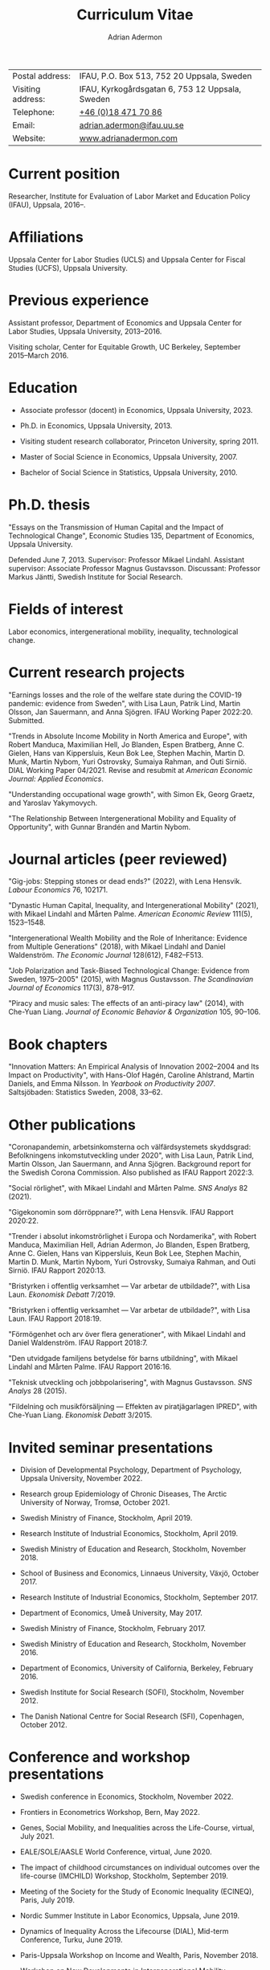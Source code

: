 #+title: Curriculum Vitae
#+author: Adrian Adermon
#+type: CV

|                   |                                                 |
|-------------------+-------------------------------------------------|
| Postal address:   | IFAU, P.O. Box 513, 752 20 Uppsala, Sweden      |
| Visiting address: | IFAU, Kyrkogårdsgatan 6, 753 12 Uppsala, Sweden |
| Telephone:        | [[tel:+46184717086][+46 (0)18 471 70 86]]                             |
| Email:            | [[mailto:adrian.adermon@ifau.uu.se][adrian.adermon@ifau.uu.se]]                       |
| Website:          | [[https://www.adrianadermon.com][www.adrianadermon.com]]                           |

* Current position

Researcher, Institute for Evaluation of Labor Market and Education Policy (IFAU), Uppsala, 2016--.

* Affiliations

Uppsala Center for Labor Studies (UCLS) and Uppsala Center for Fiscal Studies (UCFS), Uppsala University.

* Previous experience

Assistant professor, Department of Economics and Uppsala Center for Labor Studies, Uppsala University, 2013--2016.

Visiting scholar, Center for Equitable Growth, UC Berkeley, September 2015--March 2016.

* Education

- Associate professor (docent) in Economics, Uppsala University, 2023.
  
- Ph.D. in Economics, Uppsala University, 2013.

- Visiting student research collaborator, Princeton University, spring 2011.

- Master of Social Science in Economics, Uppsala University, 2007.

- Bachelor of Social Science in Statistics, Uppsala University, 2010.

* Ph.D. thesis

"Essays on the Transmission of Human Capital and the Impact of Technological Change", Economic Studies 135, Department of Economics, Uppsala University.

Defended June 7, 2013. Supervisor: Professor Mikael Lindahl. Assistant supervisor: Associate Professor Magnus Gustavsson. Discussant: Professor Markus Jäntti, Swedish Institute for Social Research.

* Fields of interest

Labor economics, intergenerational mobility, inequality, technological change.

* Current research projects

"Earnings losses and the role of the welfare state during the COVID-19 pandemic: evidence from Sweden", with Lisa Laun, Patrik Lind, Martin Olsson, Jan Sauermann, and Anna Sjögren. IFAU Working Paper 2022:20. Submitted.

"Trends in Absolute Income Mobility in North America and Europe", with Robert Manduca, Maximilian Hell, Jo Blanden, Espen Bratberg, Anne C. Gielen, Hans van Kippersluis, Keun Bok Lee, Stephen Machin, Martin D. Munk, Martin Nybom, Yuri Ostrovsky, Sumaiya Rahman, and Outi Sirniö. DIAL Working Paper 04/2021. Revise and resubmit at /American Economic Journal: Applied Economics/.

"Understanding occupational wage growth", with Simon Ek, Georg Graetz, and Yaroslav Yakymovych.

"The Relationship Between Intergenerational Mobility and Equality of Opportunity", with Gunnar Brandén and Martin Nybom.

# "The role of the immediate and extended family in the formation of wealth: Evidence from Sweden", with Kristin Gunnarsson.

# "Educational Mobility Across Three Generations: Measurement Error or Social Interactions?"

# "Sibling Spillovers in Education: Causal Estimates From a Natural Experiment"

* Journal articles (peer reviewed)

"Gig-jobs: Stepping stones or dead ends?" (2022), with Lena Hensvik. /Labour Economics/ 76, 102171.

"Dynastic Human Capital, Inequality, and Intergenerational Mobility" (2021), with Mikael Lindahl and Mårten Palme. /American Economic Review/ 111(5), 1523--1548.

"Intergenerational Wealth Mobility and the Role of Inheritance: Evidence from Multiple Generations" (2018), with Mikael Lindahl and Daniel Waldenström. /The Economic Journal/ 128(612), F482--F513.

"Job Polarization and Task-Biased Technological Change: Evidence from Sweden, 1975--2005" (2015), with Magnus Gustavsson. /The Scandinavian Journal of Economics/ 117(3), 878--917.

"Piracy and music sales: The effects of an anti-piracy law" (2014), with Che-Yuan Liang. /Journal of Economic Behavior & Organization/ 105, 90--106.

* Book chapters

"Innovation Matters: An Empirical Analysis of Innovation 2002--2004 and Its Impact on Productivity", with Hans-Olof Hagén, Caroline Ahlstrand, Martin Daniels, and Emma Nilsson. In /Yearbook on Productivity 2007/. Saltsjöbaden: Statistics Sweden, 2008, 33--62.

* Other publications

"Coronapandemin, arbetsinkomsterna och välfärdsystemets skyddsgrad: Befolkningens inkomstutveckling under 2020", with Lisa Laun, Patrik Lind, Martin Olsson, Jan Sauermann, and Anna Sjögren. Background report for the Swedish Corona Commission. Also published as IFAU Rapport 2022:3. 

"Social rörlighet", with Mikael Lindahl and Mårten Palme. /SNS Analys/ 82 (2021).

"Gigekonomin som dörröppnare?", with Lena Hensvik. IFAU Rapport 2020:22.

"Trender i absolut inkomströrlighet i Europa och Nordamerika", with Robert Manduca, Maximilian Hell, Adrian Adermon, Jo Blanden, Espen Bratberg, Anne C. Gielen, Hans van Kippersluis, Keun Bok Lee, Stephen Machin, Martin D. Munk, Martin Nybom, Yuri Ostrovsky, Sumaiya Rahman, and Outi Sirniö. IFAU Rapport 2020:13.

"Bristyrken i offentlig verksamhet --- Var arbetar de utbildade?", with Lisa Laun. /Ekonomisk Debatt/ 7/2019.

"Bristyrken i offentlig verksamhet --- Var arbetar de utbildade?", with Lisa Laun. IFAU Rapport 2018:19.

"Förmögenhet och arv över flera generationer", with Mikael Lindahl and Daniel Waldenström. IFAU Rapport 2018:7.

"Den utvidgade familjens betydelse för barns utbildning", with Mikael Lindahl and Mårten Palme. IFAU Rapport 2016:16.

"Teknisk utveckling och jobbpolarisering", with Magnus Gustavsson. /SNS Analys/ 28 (2015).

"Fildelning och musikförsäljning --- Effekten av piratjägarlagen IPRED", with Che-Yuan Liang. /Ekonomisk Debatt/ 3/2015.

* Invited seminar presentations

- Division of Developmental Psychology, Department of Psychology, Uppsala University, November 2022.

- Research group Epidemiology of Chronic Diseases, The Arctic University of Norway, Tromsø, October 2021.

- Swedish Ministry of Finance, Stockholm, April 2019.

- Research Institute of Industrial Economics, Stockholm, April 2019.

- Swedish Ministry of Education and Research, Stockholm, November 2018.

- School of Business and Economics, Linnaeus University, Växjö, October 2017.

- Research Institute of Industrial Economics, Stockholm, September 2017.

- Department of Economics, Umeå University, May 2017.

- Swedish Ministry of Finance, Stockholm, February 2017.

- Swedish Ministry of Education and Research, Stockholm, November 2016.

- Department of Economics, University of California, Berkeley, February 2016.

- Swedish Institute for Social Research (SOFI), Stockholm, November 2012.

- The Danish National Centre for Social Research (SFI), Copenhagen, October 2012.

* Conference and workshop presentations

- Swedish conference in Economics, Stockholm, November 2022.

- Frontiers in Econometrics Workshop, Bern, May 2022.

- Genes, Social Mobility, and Inequalities across the Life-Course, virtual, July 2021.

- EALE/SOLE/AASLE World Conference, virtual, June 2020.

- The impact of childhood circumstances on individual outcomes over the life-course (IMCHILD) Workshop, Stockholm, September 2019.

- Meeting of the Society for the Study of Economic Inequality (ECINEQ), Paris, July 2019.

- Nordic Summer Institute in Labor Economics, Uppsala, June 2019.

- Dynamics of Inequality Across the Lifecourse (DIAL), Mid-term Conference, Turku, June 2019.

- Paris-Uppsala Workshop on Income and Wealth, Paris, November 2018.

- Workshop on New Developments in Intergenerational Mobility, Rotterdam, September 2018.

- Annual Congress of the European Economic Association (EEA), Cologne, August 2018.

- Meeting of the Society for the Study of Economic Inequality (ECINEQ), New York, July 2017.

- Allied Social Sciences Associations Annual Meeting (ASSA), Chicago, January 2017.

- National Conference of Swedish Economists in Gothenburg, September 2016.

- Annual Congress of the European Economic Association (EEA), Geneva, August 2016.

- Workshop on the Intergenerational Transmission of Economic Status, Madrid, May 2016.

- Uppsala Center For Labor Studies Members Meeting, Krusenberg, August 2015.

- Conference on Taxation, Household Behavior, and the Distribution of Incomes and Wealth, Berlin, July 2015.

- Meeting of the Society for the Study of Economic Inequality (ECINEQ), Luxembourg, July 2015.

- Annual Conference of the European Society for Population Economics (ESPE), Braga, June 2014.

- Workshop on Family and Gender, Honningsvåg, August 2013.

- National Conference of Swedish Economists in Stockholm, September 2012.

- Annual Conference of the European Association of Labour Economists (EALE), Bonn, September 2012.

- Annual Congress of the European Economic Association (EEA), Malaga, August 2012.

- Annual Conference of the European Society for Population Economics (ESPE), Bern, June 2012.

- Stockholm-Uppsala Doctoral Student Workshop in Economics in Uppsala, May 2012.

- National Conference of Swedish Economists in Uppsala, September 2011.

- Uppsala Center For Labor Studies Members Meeting, Uppsala, October 2010.

- Stockholm-Uppsala Doctoral Student Workshop in Economics in Stockholm, May 2010.

- Stockholm-Uppsala Doctoral Student Workshop in Economics in Uppsala, May 2009.

* Other presentations and seminars

- European Commission, Panel discussion on A.I. and the labor market, Stockholm, October 2019.

- Swedish National Agency for Education, Workshop for teachers, Stockholm, September 2019.

- Forte and Uppsala Center for Labor Studies Conference, Uppsala, May 2019.

- Fores, Stockholm, March 2018.

- Wallenberg Foundation, Stockholm, November 2017.

- Almedalen, Visby, July 2016.

- Fores, Stockholm, April 2016.

- SNS, Stockholm, March 2015.

* Referee assignments

CESifo Economic Studies,
Economic Inquiry,
The Economic Journal,
European Economic Review,
European Journal of Law and Economics,
European Sociological Review,
Gender & Society,
Information Economics and Policy,
Journal of Cultural Economics,
The Journal of Economic Inequality,
Journal of the European Economic Association,
Journal of Evolutionary Economics,
Journal of Human Resources,
The Journal of Industrial Economics,
Journal of Public Economics,
Labour Economics,
Oxford Bulletin of Economics and Statistics,
Oxford Economic Papers,
The Review of Economics and Statistics,
The Review of Economic Studies,
The Review of Income and Wealth,
The Scandinavian Journal of Economics,
Social Forces,
Social Science Research,
World Development.

* Scholarships and grants

Swedish Research Council, "Incomes, inequality and the welfare system during the corona pandemic", project grant for research into pandemics and their effects on society and public health, 2023--2025, lead applicant Jan Sauermann.

NORFACE Dial, "The impact of childhood circumstances on individual outcomes over the life-course", multi-national research project 2018--2020, lead applicants A. Peichl, A. Trannoy, D. Waldenström, and A. Lefranc.

Travel grant for visiting University of California, Berkeley, Jan Wallander and Tom Hedelius Foundation, 2015.

Wallander Scholarship, 3 year independent research grant awarded to young economists, Jan Wallander and Tom Hedelius Foundation, 2013.

Hedelius Scholarship for financing one semester of graduate studies at a Princeton University, Jan Wallander and Tom Hedelius Foundation, 2009.

* Administrative experience

Seminar series organizer, IFAU, 2019--2022.

Member of the organizing committee for Stockholm-Uppsala Doctoral Student Workshop in Economics (SUDSWEc), May 10, 2012 in Uppsala.

Member of the organizing committee for Stockholm-Uppsala Doctoral Student Workshop in Economics (SUDSWEc), May 15, 2009 in Uppsala.

* Teaching and supervision experience

- Assistant supervisor of PhD-candidate Yaroslav Yakymovych, 2018--2022.

- Assistant supervisor of PhD-candidate Kristin Gunnarsson, 2016--2017.

- Lecturer, Labor II: Advanced Topics in Labor Economics (Uppsala University, Ph.D. level), 2017.

- Lecturer, Topics in Econometrics (Uppsala University, master level), 2014--2022.

- Lecturer, Applied Microeconometrics (Uppsala University, Ph.D. level), 2013--2014.

- Teaching assistant and guest lecturer, Microeconomics (Uppsala University, undergraduate level), 2019--2020.

- Teaching assistant, Basic Micro- and Macro Theory (Uppsala University, undergraduate level), 2008--2009.

- Supervisor of Master's Theses (Uppsala University), 2018.

- Supervisor of Bachelor's Theses (Uppsala University), 2014--2015.

* Discussant assignments

Discussant at final seminar for André Richter's Ph.D. thesis manuscript, SOFI, Stockholm University, October 2016.

Discussant at final seminar for Mengyi Cao's Ph.D. thesis manuscript, Stockholm University, September 2016.

* Awards and honors

Excellence in Reviewing Award (top 25 reviewer), /Labour Economics/, 2017.

* Personal

Born in 1981. Swedish citizenship.
